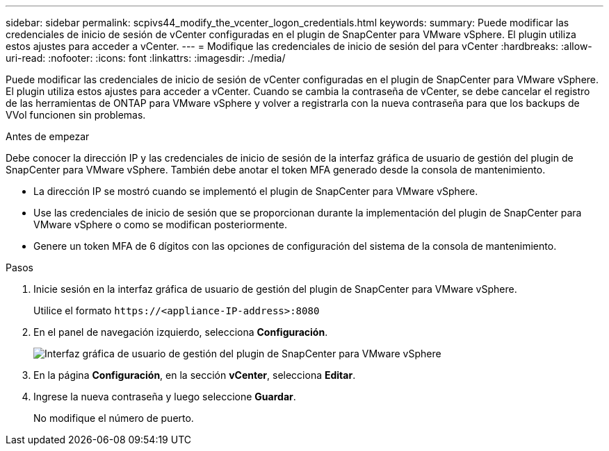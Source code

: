 ---
sidebar: sidebar 
permalink: scpivs44_modify_the_vcenter_logon_credentials.html 
keywords:  
summary: Puede modificar las credenciales de inicio de sesión de vCenter configuradas en el plugin de SnapCenter para VMware vSphere. El plugin utiliza estos ajustes para acceder a vCenter. 
---
= Modifique las credenciales de inicio de sesión del para vCenter
:hardbreaks:
:allow-uri-read: 
:nofooter: 
:icons: font
:linkattrs: 
:imagesdir: ./media/


[role="lead"]
Puede modificar las credenciales de inicio de sesión de vCenter configuradas en el plugin de SnapCenter para VMware vSphere. El plugin utiliza estos ajustes para acceder a vCenter.
Cuando se cambia la contraseña de vCenter, se debe cancelar el registro de las herramientas de ONTAP para VMware vSphere y volver a registrarla con la nueva contraseña para que los backups de VVol funcionen sin problemas.

.Antes de empezar
Debe conocer la dirección IP y las credenciales de inicio de sesión de la interfaz gráfica de usuario de gestión del plugin de SnapCenter para VMware vSphere. También debe anotar el token MFA generado desde la consola de mantenimiento.

* La dirección IP se mostró cuando se implementó el plugin de SnapCenter para VMware vSphere.
* Use las credenciales de inicio de sesión que se proporcionan durante la implementación del plugin de SnapCenter para VMware vSphere o como se modifican posteriormente.
* Genere un token MFA de 6 dígitos con las opciones de configuración del sistema de la consola de mantenimiento.


.Pasos
. Inicie sesión en la interfaz gráfica de usuario de gestión del plugin de SnapCenter para VMware vSphere.
+
Utilice el formato `\https://<appliance-IP-address>:8080`

. En el panel de navegación izquierdo, selecciona *Configuración*.
+
image:scpivs44_image30.png["Interfaz gráfica de usuario de gestión del plugin de SnapCenter para VMware vSphere"]

. En la página *Configuración*, en la sección *vCenter*, selecciona *Editar*.
. Ingrese la nueva contraseña y luego seleccione *Guardar*.
+
No modifique el número de puerto.


